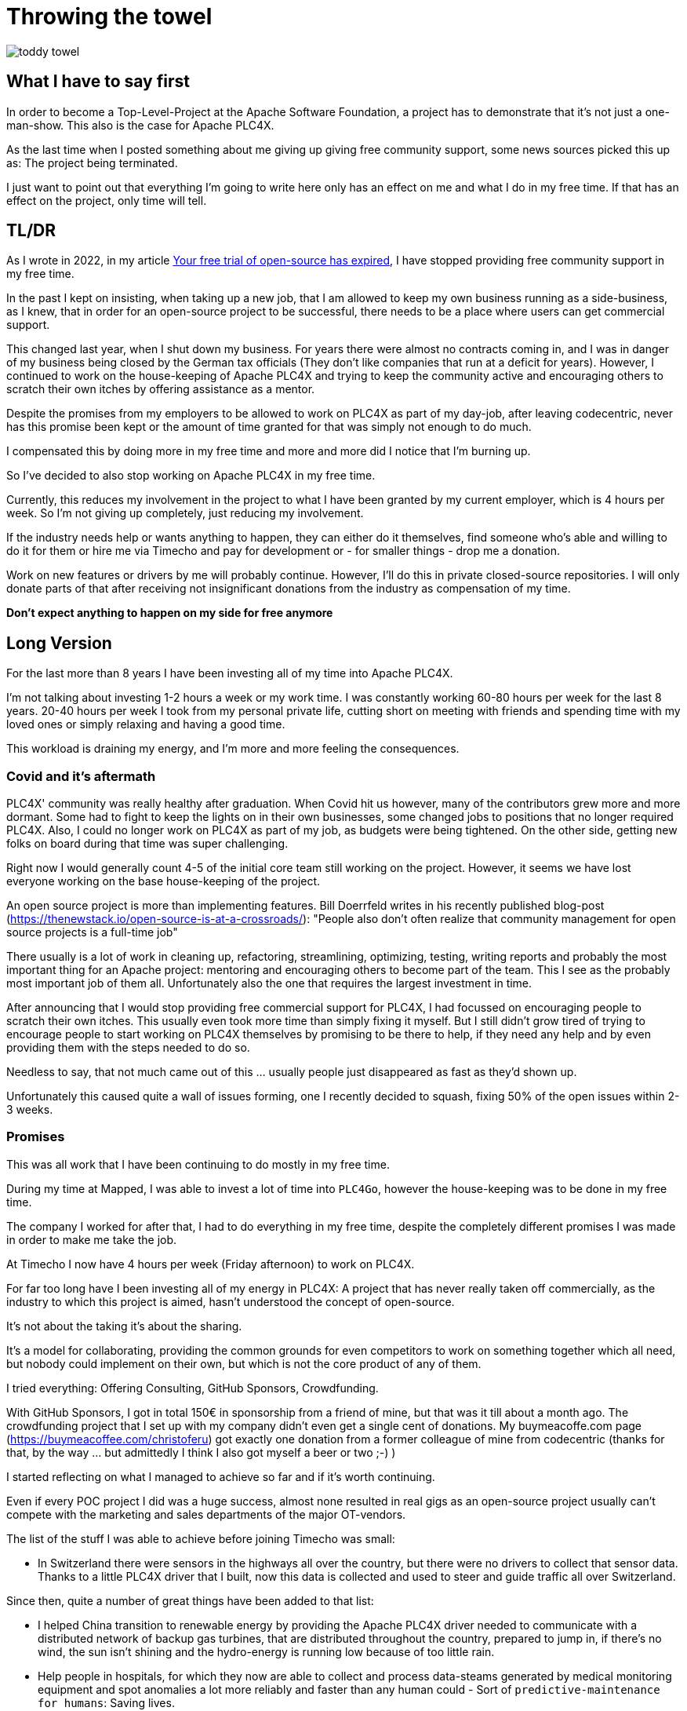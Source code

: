 = Throwing the towel

image::toddy-towel.jpg[]

== What I have to say first

In order to become a Top-Level-Project at the Apache Software Foundation, a project has to demonstrate that it's not just a one-man-show.
This also is the case for Apache PLC4X.

As the last time when I posted something about me giving up giving free community support, some news sources picked this up as: The project being terminated.

I just want to point out that everything I'm going to write here only has an effect on me and what I do in my free time. If that has an effect on the project, only time will tell.

== TL/DR

As I wrote in 2022, in my article https://github.com/chrisdutz/blog/blob/main/plc4x/free-trial-expired.adoc[Your free trial of open-source has expired], I have stopped providing free community support in my free time.

In the past I kept on insisting, when taking up a new job, that I am allowed to keep my own business running as a side-business, as I knew, that in order for an open-source project to be successful, there needs to be a place where users can get commercial support.

This changed last year, when I shut down my business. For years there were almost no contracts coming in, and I was in danger of my business being closed by the German tax officials (They don't like companies that run at a deficit for years). However, I continued to work on the house-keeping of Apache PLC4X and trying to keep the community active and encouraging others to scratch their own itches by offering assistance as a mentor.

Despite the promises from my employers to be allowed to work on PLC4X as part of my day-job, after leaving codecentric, never has this promise been kept or the amount of time granted for that was simply not enough to do much.

I compensated this by doing more in my free time and more and more did I notice that I'm burning up.

So I've decided to also stop working on Apache PLC4X in my free time.

Currently, this reduces my involvement in the project to what I have been granted by my current employer, which is 4 hours per week.
So I'm not giving up completely, just reducing my involvement.

If the industry needs help or wants anything to happen, they can either do it themselves, find someone who's able and willing to do it for them or hire me via Timecho and pay for development or - for smaller things - drop me a donation.

Work on new features or drivers by me will probably continue.
However, I'll do this in private closed-source repositories.
I will only donate parts of that after receiving not insignificant donations from the industry as compensation of my time.

*Don't expect anything to happen on my side for free anymore*

== Long Version

For the last more than 8 years I have been investing all of my time into Apache PLC4X.

I'm not talking about investing 1-2 hours a week or my work time.
I was constantly working 60-80 hours per week for the last 8 years.
20-40 hours per week I took from my personal private life, cutting short on meeting with friends and spending time with my loved ones or simply relaxing and having a good time.

This workload is draining my energy, and I'm more and more feeling the consequences.

=== Covid and it's aftermath

PLC4X' community was really healthy after graduation.
When Covid hit us however, many of the contributors grew more and more dormant.
Some had to fight to keep the lights on in their own businesses, some changed jobs to positions that no longer required PLC4X.
Also, I could no longer work on PLC4X as part of my job, as budgets were being tightened.
On the other side, getting new folks on board during that time was super challenging.

Right now I would generally count 4-5 of the initial core team still working on the project.
However, it seems we have lost everyone working on the base house-keeping of the project.

An open source project is more than implementing features.
Bill Doerrfeld writes in his recently published blog-post (https://thenewstack.io/open-source-is-at-a-crossroads/): "People also don’t often realize that community management for open source projects is a full-time job"

There usually is a lot of work in cleaning up, refactoring, streamlining, optimizing, testing, writing reports and probably the most important thing for an Apache project: mentoring and encouraging others to become part of the team.
This I see as the probably most important job of them all.
Unfortunately also the one that requires the largest investment in time.

After announcing that I would stop providing free commercial support for PLC4X, I had focussed on encouraging people to scratch their own itches.
This usually even took more time than simply fixing it myself.
But I still didn't grow tired of trying to encourage people to start working on PLC4X themselves by promising to be there to help, if they need any help and by even providing them with the steps needed to do so.

Needless to say, that not much came out of this ... usually people just disappeared as fast as they'd shown up.

Unfortunately this caused quite a wall of issues forming, one I recently decided to squash, fixing 50% of the open issues within 2-3 weeks.

=== Promises

This was all work that I have been continuing to do mostly in my free time.

During my time at Mapped, I was able to invest a lot of time into `PLC4Go`, however the house-keeping was to be done in my free time.

The company I worked for after that, I had to do everything in my free time, despite the completely different promises I was made in order to make me take the job.

At Timecho I now have 4 hours per week (Friday afternoon) to work on PLC4X.

For far too long have I been investing all of my energy in PLC4X: A project that has never really taken off commercially, as the industry to which this project is aimed, hasn't understood the concept of open-source.

It's not about the taking it's about the sharing.

It's a model for collaborating, providing the common grounds for even competitors to work on something together which all need, but nobody could implement on their own, but which is not the core product of any of them.

I tried everything: Offering Consulting, GitHub Sponsors, Crowdfunding.

With GitHub Sponsors, I got in total 150€ in sponsorship from a friend of mine, but that was it till about a month ago.
The crowdfunding project that I set up with my company didn't even get a single cent of donations.
My buymeacoffe.com page (https://buymeacoffee.com/christoferu) got exactly one donation from a former colleague of mine from codecentric (thanks for that, by the way ... but admittedly I think I also got myself a beer or two ;-) )

I started reflecting on what I managed to achieve so far and if it's worth continuing.

Even if every POC project I did was a huge success, almost none resulted in real gigs as an open-source project usually can't compete with the marketing and sales departments of the major OT-vendors.

The list of the stuff I was able to achieve before joining Timecho was small:

- In Switzerland there were sensors in the highways all over the country, but there were no drivers to collect that sensor data. Thanks to a little PLC4X driver that I built, now this data is collected and used to steer and guide traffic all over Switzerland.

Since then, quite a number of great things have been added to that list:

- I helped China transition to renewable energy by providing the Apache PLC4X driver needed to communicate with a distributed network of backup gas turbines, that are distributed throughout the country, prepared to jump in, if there's no wind, the sun isn't shining and the hydro-energy is running low because of too little rain.
- Help people in hospitals, for which they now are able to collect and process data-steams generated by medical monitoring equipment and spot anomalies a lot more reliably and faster than any human could - Sort of `predictive-maintenance for humans`: Saving lives.

If I try to list up all the good I was able to do in Germany:

- One company in Germany now uses one Laser Printer less (I hope)

(No the list was not corrupted ... in 8 years of effort I couldn't achieve more in my home country)

I know that the stuff we have been building is being used elsewhere: from Home-automation, to steel melting plants, car manufacturers, pharmaceutical companies even companies producing jet engines. But as nobody is talking about anything publicly, I simply don't know details and I definitely sometimes I'm just not allowed to tell you about it.

But it seems others are gladly adopting PLC4X.

Some examples:

AWS is using PLC4X for their shop floor connectivity thing:
- https://aws.amazon.com/de/blogs/industries/collecting-data-from-industrial-devices-to-aws-services/
- https://github.com/aws-samples/shopfloor-connectivity/tree/mainline/adapters/s7

HiveMQ is using PLC4X as core part of their open-sourced HiveMQ Edge product:
- https://www.hivemq.com/products/hivemq-edge/
- https://github.com/hivemq/hivemq-edge/tree/master/modules/hivemq-edge-module-plc4x

These are just some examples that I could publicly find, and I've seen even more examples, where companies simply take our libraries, pack them in their products and sell them.

image::open-source-commic.webp[]

People from the Inductive-Automation forums have been begging me to create an Ignition adapter for PLC4X as we support many of the protocols that people there are missing.

Especially the Beckhoff ADS protocol seems to be on the wish-list for quite a long time.

However, have I decided that I will not do this.
If I would, I would only do it as a commercial product and in order to do that I would need to register a company here in Germany.
After I gave up my 24-year-long running business end of 2022, I am definitely not going to register a new company in the pure hope that someone might purchase anything, even if they promised too. I have come to learn that promises in the OT world are worth nothing.

Lately, I've simply been completely burning up.

The huge pile of work, combined with the lack of reward for doing it, was simply too much for me.

It's the type of burning up, where you stay up long as you've developed a sort of hate towards your bed, even if you're almost too tired to stand.
But after giving up and giving sleep a try, you still wake up 4h later, no matter how tired you are, and you give up on trying to sleep when it's time to start working - almost being thankful that you've now got a reason to stop trying to.

=== My solution

So I have decided and already announced in the project, that end of March 2024 I have stopped working on the project in my free time completely if I'm not compensated for it.

2 donations I got recently were a direct result of me telling the people asking for help, that this is the way they are getting support from my side and I think both are quite happy with what they got.

I have set up a private repo of my own, where I'm doing work on stuff that I need or simply want to do.
Right now it contains a completely rewritten version of an Allen Bradley Logix driver that in contrast to the PLC4X-version supports auto-discovery, browsing and reading and writing of user-defined types.
Also will all work on the UI client for PLC4X, that I already started in that repo.

Things I implement there I do plan on donating to the open-source project, however I will only do that if I receive not insignificant amount of money with donations.
As I don't run a company I can't sell anything.
I know this is not the way the industry operates, but to be frank: I no longer care ... if they want my stuff now they need to abide to my rules.

I might continue to address things in the open-source project in my free time in the future, but these will only be because I'm using PLC4X in my home automation system or possibly someone dropped a larger donation in https://github.com/sponsors/chrisdutz/[GitHub Sponsors] or https://buymeacoffee.com/christoferu[BuyMeACoffee] accounts.
Anything beyond my previously mentioned 4 hours per week is now history.

An Apache project usually is not a one-man-show. The project will definitely continue, however at a much slower pace (as you can probably see in the following commit statistic screenshot).

image::commit-activity.jpg[]

=== The Future of Apache PLC4X

This might change, as possibly me stepping back makes room for people that might have been kept from participating due to my over-proportional involvement.

If that's the case, then things will normalize again.

If however this doesn't happen, there also is a chance that the opposite could happen.
Having nobody take care of the annoying house-work, and therefore not being able to concentrate on the fun parts, could also drive people away.

In the case that community involvement dries up even more, there is a not slim chance, that Apache PLC4X could be aimed at the Apache Attic.
This is the place where all Apache projects go, once the community around an Apache project is not able or no longer willing to provide the amount of support that's expected of it.

I will continue to invest my free time into open-source. However, just in projects that I believe have a sustainable future or just for fun for other projects which I have some other strange form of affection for.

Even if I have completely lost my faith in open-source in the OT-industry, I still believe in open-source in general.

=== Glimpse into the future

There's something big lurking around the corner, that might become an issue soon and which could speed up some things.

Once the CRA and PLD initiatives are becoming binding legal frameworks in europe and probably also similar initiatives elsewhere, I expect the `house-keeping` in projects such as Apache PLC4X to skyrocket.

If there's nobody willing or able to do that, that's going to create facts a lot quicker than most people will expect.

Even if public money would definitely be well invested in supporting open-source projects in general. Especially those that don't have any form of commercial backing, as most of these will not have the power to prepare for these legal changes.
I see no way around significant investments by entities such as the European Union in order to keep the lights on in these projects.

One thing people relying on open-source should generally consider: Using an open-source project in the EU which is hosted at an organisation which is considered an  `open-source steward` will reduce the amount of hoops they need to jump through in order to sell their products significantly, once CRA and PLD are in place.
The ASF is such a place.

Using projects that are not maintained by an open-source steward might become impossible, as these would either need to apply to all rules or using them will become illegal (That's a hell of a lot of rules).
Apache PLC4X is, as far as I know the only open source projects for communication with various types of industrial equipment which is also hosted by an organization considered an open-source steward.
The only other project in this sector I can imagine would be the Milo project hosted at the Eclipse foundation.
Having a look at most other open-source projects in that field, most are un-paid single person projects.
I see no chance of being able to continue to use these in a CRA and PLD regulated world.
NodeRED is going to be interesting, but I am not a lawyer and I can't say what's going to happen there.

Implementing things themselves will require not only involve investing a lot of work, but also jumping through the complete list of hoops.

So in general: Companies relying on open-source should generally consider funding the foundations where they are planning to continue consuming open-source products.
I know the ASF is already preparing itself, and this comes with quite some costs for the foundation.
I actually just helped approve the budget increases in the last board meeting.
If these additional costs make the Foundations run at a deficit, these safe harbours might also go away, leaving the commercial a world full of hoop-jumpers.

=== Links

- GitHub Sponsors: https://github.com/sponsors/chrisdutz/
- BuyMeACoffee: https://buymeacoffee.com/christoferu
